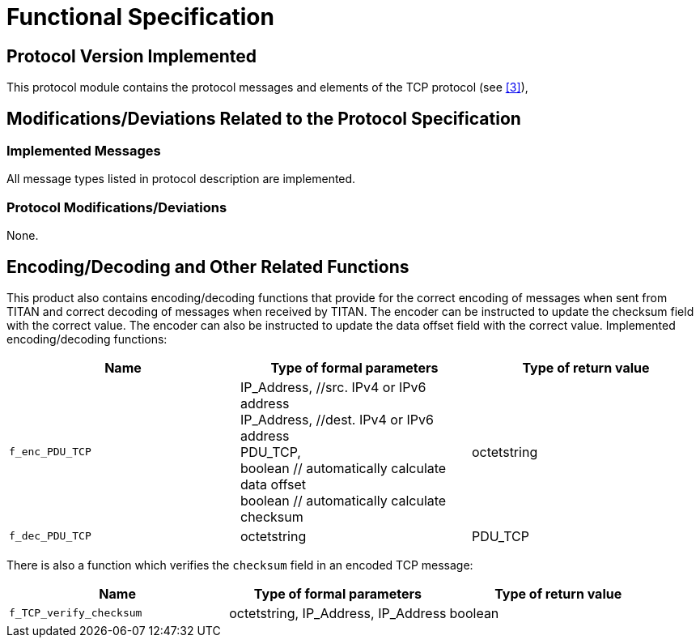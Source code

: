 = Functional Specification

== Protocol Version Implemented

This protocol module contains the protocol messages and elements of the TCP protocol (see <<5-references.adoc#_3, [3]>>),

[[modifications-deviations-related-to-the-protocol-specification]]
== Modifications/Deviations Related to the Protocol Specification

=== Implemented Messages

All message types listed in protocol description are implemented.

[[protocol-modifications-deviations]]
=== Protocol Modifications/Deviations

None.

[[encoding-decoding-and-other-related-functions]]
== Encoding/Decoding and Other Related Functions

This product also contains encoding/decoding functions that provide for the correct encoding of messages when sent from TITAN and correct decoding of messages when received by TITAN. The encoder can be instructed to update the checksum field with the correct value. The encoder can also be instructed  to update the data offset field with the correct value. Implemented encoding/decoding functions:

[cols=3*,options=header]
|===

|Name |Type of formal parameters |Type of return value
|`f_enc_PDU_TCP` |IP_Address, //src. IPv4 or IPv6 address +
IP_Address, //dest. IPv4 or IPv6 address +
PDU_TCP, +
boolean // automatically calculate data offset +
boolean // automatically calculate checksum | octetstring
|`f_dec_PDU_TCP` |octetstring |PDU_TCP
|===

There is also a function which verifies the `checksum` field in an encoded TCP message:

[cols=3*,options=header]
|===
|Name |Type of formal parameters |Type of return value
|`f_TCP_verify_checksum` |octetstring, IP_Address, IP_Address |boolean
|===

